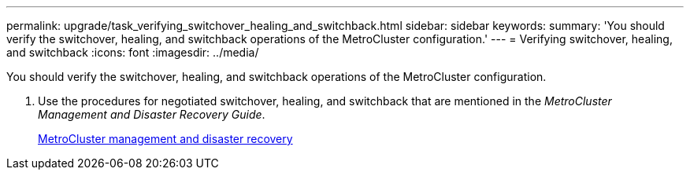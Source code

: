 ---
permalink: upgrade/task_verifying_switchover_healing_and_switchback.html
sidebar: sidebar
keywords: 
summary: 'You should verify the switchover, healing, and switchback operations of the MetroCluster configuration.'
---
= Verifying switchover, healing, and switchback
:icons: font
:imagesdir: ../media/

[.lead]
You should verify the switchover, healing, and switchback operations of the MetroCluster configuration.

. Use the procedures for negotiated switchover, healing, and switchback that are mentioned in the _MetroCluster Management and Disaster Recovery Guide_.
+
https://docs.netapp.com/ontap-9/topic/com.netapp.doc.dot-mcc-mgmt-dr/home.html[MetroCluster management and disaster recovery]
